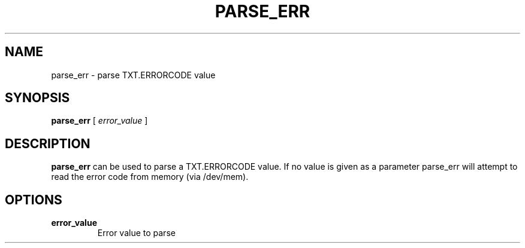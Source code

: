 .\"
.TH PARSE_ERR 8 "2020-05-10" "tboot" "User Manuals"
.SH NAME
parse_err \- parse TXT.ERRORCODE value
.SH SYNOPSIS
.B parse_err
.RB [\|
.IR error_value\  \|]
.SH DESCRIPTION
.B parse_err
can be used to parse a TXT.ERRORCODE value. If no value is given as a parameter parse_err will attempt to read the error code from memory (via /dev/mem).
.SH OPTIONS
.TP
.BI error_value
Error value to parse
